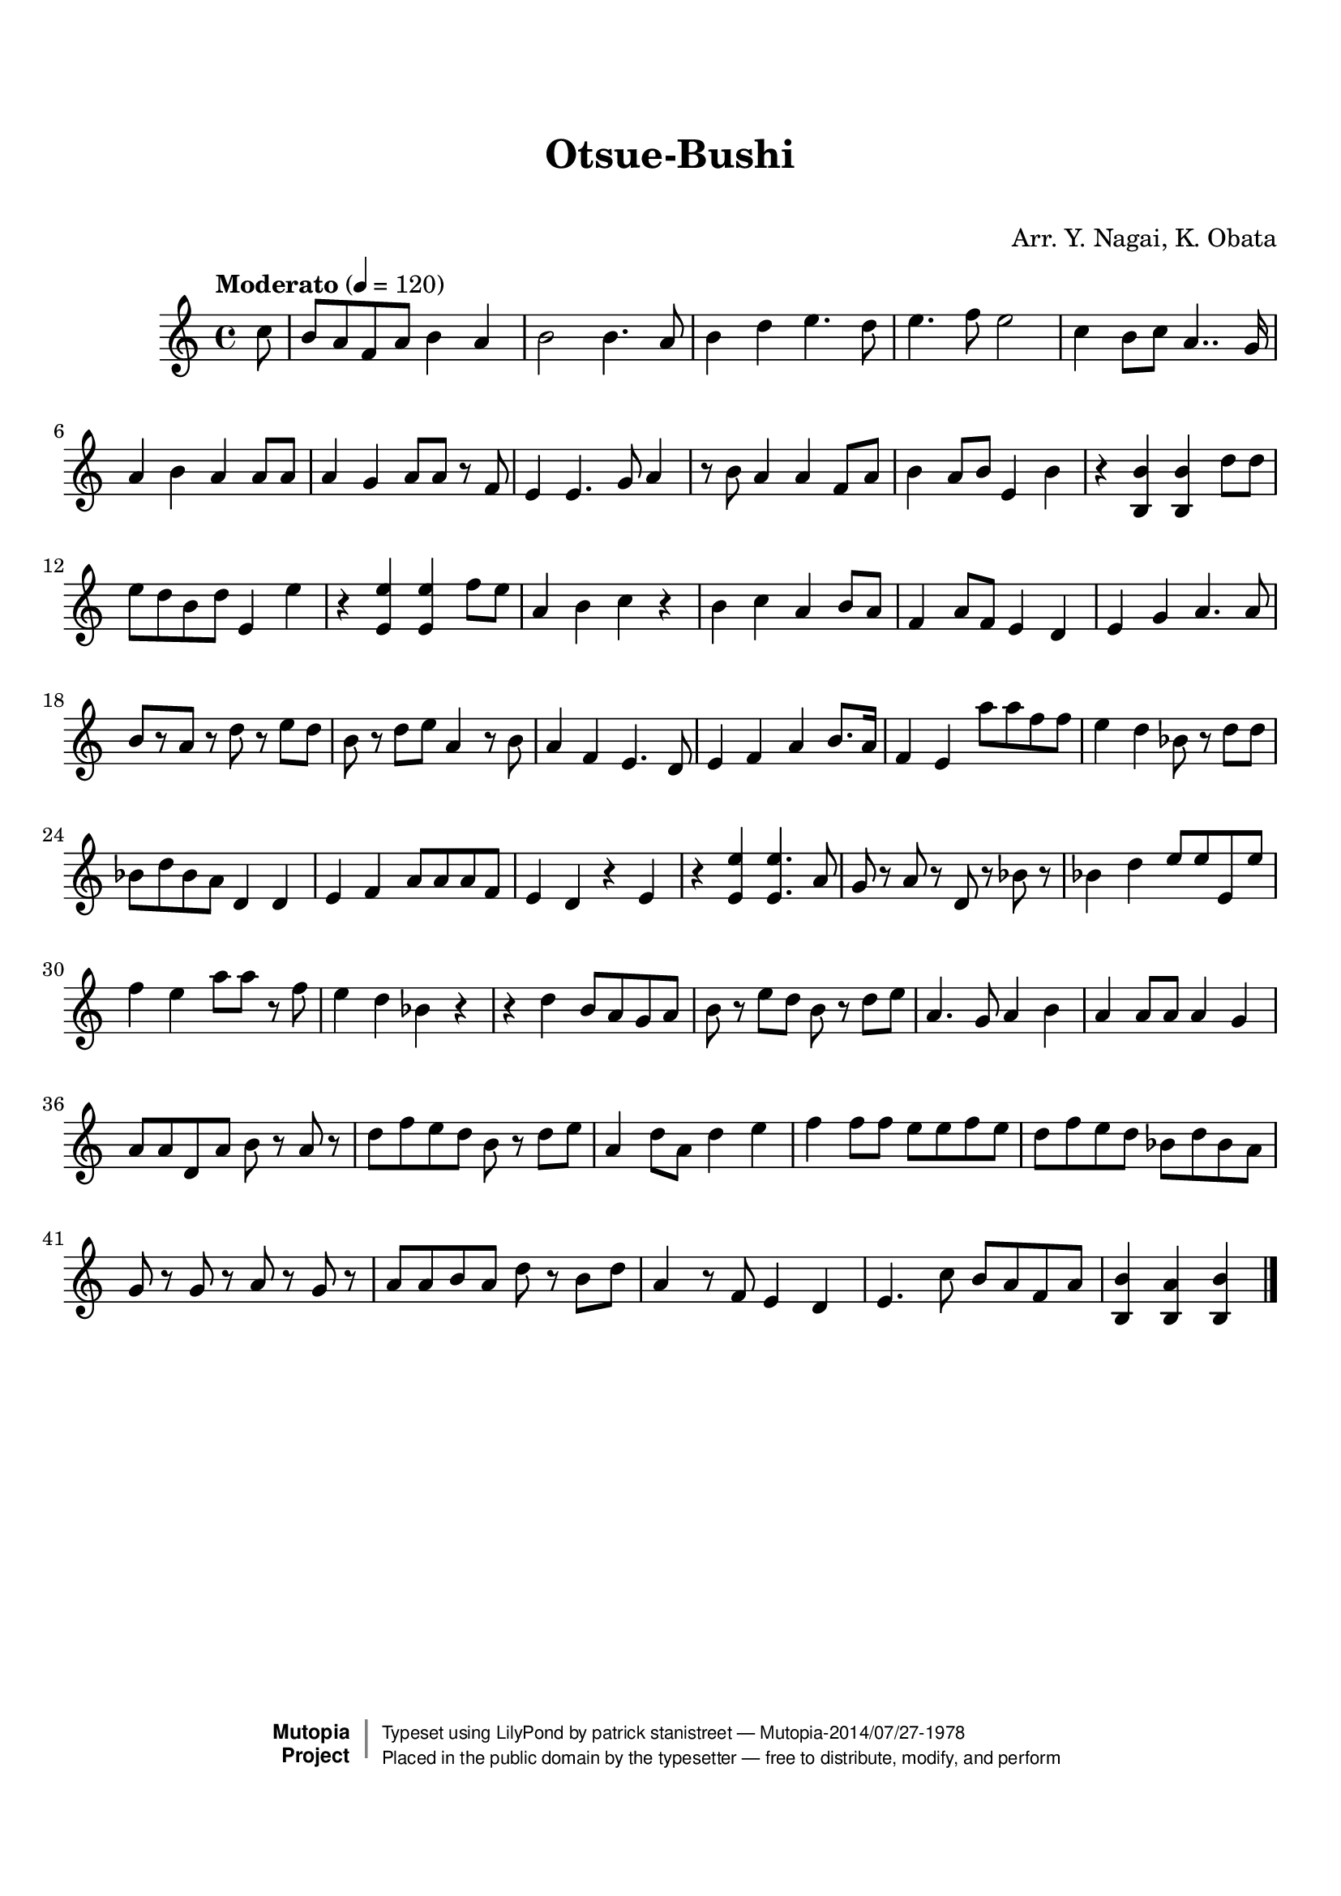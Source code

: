 \version "2.19.7"

tsfooter = \markup {
\column {
  \line {"Arranged by:  Nagai, Iwai and Obata, Kenhachiro"}
  \line {"Source:  Seiyo gakufu Nihon zokkyokushu,  pub. Miki Shoten, Osaka, 1895."}
  \line {"English title:  \"A Collection of Japanese Popular Music.\""}
  \line {"Copyright Public Domain  Typeset by Tom Potter 2007"}
  \line {"http://www.daisyfield.com/music/"}
}
}

\paper {
  top-margin = 2 \cm
  bottom-margin = 2 \cm
%  oddFooterMarkup = \tsfooter
}


\header {
mutopiatitle = ""    %  if not set taken from title field
mutopiacomposer = "Traditional"
mutopiapoet = ""    %  
mutopiaopus = ""    %  
mutopiainstrument = "Koto"
date = ""    %  optional - date piece composed
source = "Nagai, Iwai and Obata, Kenhachiro, \"Seiyo gakufu Nihon zokkyokushu\", pub. Miki Shoten, Osaka, 1895.  English title, \"A Collection of Japanese Popular Music.\" "
style = "Folk"
license = "Public Domain"
maintainer = "patrick stanistreet"
maintainerEmail = "haematopus@gmail.com"
maintainerWeb = "http://www.daisyfield.com/music/"
moreInfo = "Typeset by Tom Potter, 2007."  

title = "Otsue-Bushi"
subtitle = "  "      %
composer = "Arr. Y. Nagai, K. Obata"

 footer = "Mutopia-2014/07/27-1978"
 copyright =  \markup { \override #'(baseline-skip . 0 ) \right-column { \sans \bold \with-url #"http://www.MutopiaProject.org" { \abs-fontsize #9  "Mutopia " \concat { \abs-fontsize #12 \with-color #white \char ##x01C0 \abs-fontsize #9 "Project " } } } \override #'(baseline-skip . 0 ) \center-column { \abs-fontsize #12 \with-color #grey \bold { \char ##x01C0 \char ##x01C0 } } \override #'(baseline-skip . 0 ) \column { \abs-fontsize #8 \sans \concat { " Typeset using " \with-url #"http://www.lilypond.org" "LilyPond" " by " \maintainer " " \char ##x2014 " " \footer } \concat { \concat { \abs-fontsize #8 \sans{ " Placed in the " \with-url #"http://creativecommons.org/licenses/publicdomain" "public domain" " by the typesetter " \char ##x2014 " free to distribute, modify, and perform" } } \abs-fontsize #13 \with-color #white \char ##x01C0 } } }
 tagline = ##f
}

kotoOne =  {
%    \clef "treble" \key c \major \time 4/4 
\partial 8 c''8  | 
%\partial 8 c''8 -\markup{ \bold {Moderato} } \f | 
% 1
    b'8 [ a'8 f'8 a'8 ] b'4 a'4 | 
% 2
    b'2 b'4.  a'8 | 
% 3
    b'4 d''4 e''4. d''8 | 
% 4
    e''4. f''8 e''2 | 
% 5
    c''4 b'8 [ c''8 ] a'4.. g'16 | 
% 6
    a'4 b'4 a'4 a'8 [ a'8 ] | 
% 7
    a'4 g'4 a'8 [ a'8 ] r8 f'8 | 
% 8
    e'4 e'4. g'8 a'4 | 
% 9
    r8 b'8 a'4 a'4 f'8 [ a'8 ] | 
\barNumberCheck #10
    b'4 a'8 [ b'8 ] e'4 b'4 | 
% 11
    r4 <b b'>4 <b b'>4 d''8 [ d''8 ] | 
% 12
    e''8 [ d''8 b'8 d''8 ] e'4 e''4 | 
% 13
    r4 <e' e''>4 <e' e''>4 f''8 [ e''8 ] | 
% 14
    a'4 b'4 c''4 r4 | 
% 15
    b'4 c''4 a'4 b'8 [ a'8 ] | 
% 16
    f'4 a'8 [ f'8 ] e'4 d'4 | 
% 17
    e'4 g'4 a'4. a'8 | 
% 18
    b'8 [ r8 a'8 ] r8 d''8 r8 e''8 [ d''8 ] | 
% 19
    b'8 r8 d''8 [ e''8 ] a'4 r8 b'8 | 
\barNumberCheck #20
    a'4 f'4 e'4. d'8 | 
% 21
    e'4 f'4 a'4 b'8. [ a'16 ] | 
% 22
    f'4 e'4 a''8 [ a''8 f''8 f''8 ] | 
% 23
    e''4 d''4 bes'8 r8 d''8 [ d''8 ] | 
% 24
    bes'8 [ d''8 bes'8 a'8 ] d'4 d'4 | 
% 25
    e'4 f'4 a'8 [ a'8 a'8 f'8 ] | 
% 26
    e'4 d'4 r4 e'4 | 
% 27
    r4 <e' e''>4 <e' e''>4. a'8 | 
% 28
    g'8 r8 a'8 r8 d'8 r8 bes'8 r8 | 
% 29
    bes'4 d''4 e''8 [ e''8 e'8 e''8 ] | 
\barNumberCheck #30
    f''4 e''4 a''8 [ a''8 ] r8 f''8 | 
% 31
    e''4 d''4 bes'4 r4 | 
% 32
    r4 d''4 b'8 [ a'8 g'8 a'8 ] | 
% 33
    b'8 r8 e''8 [ d''8 ] b'8 r8 d''8 [ e''8 ] | 
% 34
    a'4. g'8 a'4 b'4 | 
% 35
    a'4 a'8 [ a'8 ] a'4 g'4 | 
% 36
    a'8 [ a'8 d'8 a'8 ] b'8 r8 a'8 r8 | 
% 37
    d''8 [ f''8 e''8 d''8 ] b'8 r8 d''8 [ e''8 ] | 
% 38
    a'4 d''8 [ a'8 ] d''4 e''4 | 
% 39
    f''4 f''8 [ f''8 ] e''8 [ e''8 f''8 e''8 ] | 
\barNumberCheck #40
    d''8 [ f''8 e''8 d''8 ] bes'8 [ d''8 bes'8 a'8 ] | 
% 41
    g'8 r8 g'8 r8 a'8 r8 g'8 r8 | 
% 42
    a'8 [ a'8 b'8 a'8 ] d''8 r8 b'8 [ d''8 ] | 
% 43
    a'4 r8 f'8 e'4 d'4 | 
% 44
    e'4. c''8  b'8 [ a'8 f'8 a'8 ] | 
% 45
    <b b'>4 <b a'>4 <b b'>4 
\bar "|."
}


% The score definition
\score  {
\new Staff <<
    \time 4/4 
    \clef "treble"
    \key c \major
    \tempo  "Moderato"  4 = 120
    \set Staff.midiInstrument = "koto"
    \kotoOne
>>

\layout  { }
\midi  { }
}
